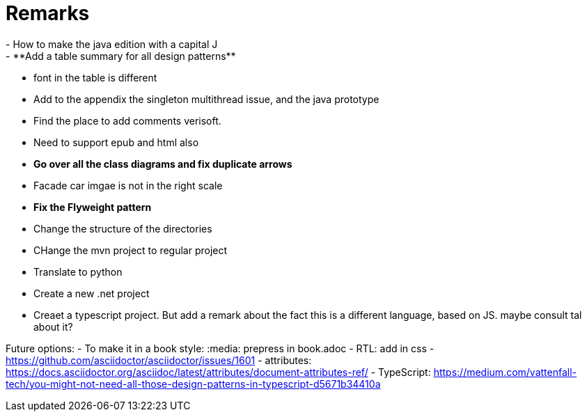 = Remarks
- How to make the java edition with a capital J
- **Add a table summary for all design patterns**
- font in the table is different
- Add to the appendix the singleton multithread issue, and the java prototype
- Find the place to add comments verisoft.
- Need to support epub and html also
- **Go over all the class diagrams and fix duplicate arrows**
- Facade car imgae is not in the right scale
- **Fix the Flyweight pattern**
- Change the structure of the directories
- CHange the mvn project to regular project
- Translate to python
- Create a new .net project
- Creaet a typescript project. But add a remark about the fact this is a different language, based on JS. maybe consult tal about it?

Future options:
- To make it in a book style: :media: prepress in book.adoc
- RTL: add in css - https://github.com/asciidoctor/asciidoctor/issues/1601
- attributes: https://docs.asciidoctor.org/asciidoc/latest/attributes/document-attributes-ref/
- TypeScript: https://medium.com/vattenfall-tech/you-might-not-need-all-those-design-patterns-in-typescript-d5671b34410a
